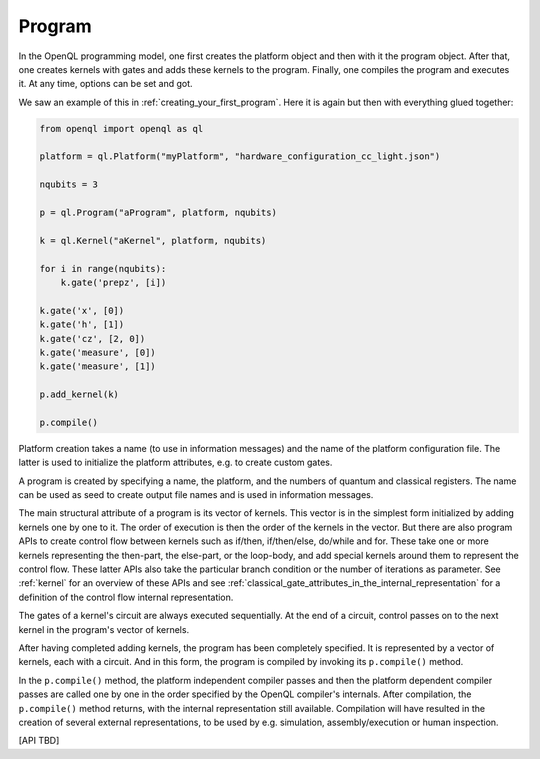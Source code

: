 .. _program:

Program
=======

In the OpenQL programming model, one first creates the platform object and then with it the program object.
After that, one creates kernels with gates and adds these kernels to the program.
Finally, one compiles the program and executes it.
At any time, options can be set and got.

We saw an example of this in :ref:`creating_your_first_program`.
Here it is again but then with everything glued together:

.. code:: python

    from openql import openql as ql

    platform = ql.Platform("myPlatform", "hardware_configuration_cc_light.json")

    nqubits = 3

    p = ql.Program("aProgram", platform, nqubits)

    k = ql.Kernel("aKernel", platform, nqubits)

    for i in range(nqubits):
        k.gate('prepz', [i])

    k.gate('x', [0])
    k.gate('h', [1])
    k.gate('cz', [2, 0])
    k.gate('measure', [0])
    k.gate('measure', [1])

    p.add_kernel(k)

    p.compile()


Platform creation takes a name (to use in information messages) and the name of the platform configuration file.
The latter is used to initialize the platform attributes, e.g. to create custom gates.

A program is created by specifying a name, the platform, and the numbers of quantum and classical registers.
The name can be used as seed to create output file names and is used in information messages.

The main structural attribute of a program is its vector of kernels.
This vector is in the simplest form initialized by adding kernels one by one to it.
The order of execution is then the order of the kernels in the vector.
But there are also program APIs to create control flow between kernels
such as if/then, if/then/else, do/while and for.
These take one or more kernels representing the then-part, the else-part, or the loop-body,
and add special kernels around them to represent the control flow.
These latter APIs also take the particular branch condition
or the number of iterations as parameter.
See :ref:`kernel` for an overview of these APIs and see :ref:`classical_gate_attributes_in_the_internal_representation` for a definition of the control flow internal representation.

The gates of a kernel's circuit are always executed sequentially.
At the end of a circuit, control passes on to the next kernel in the program's vector of kernels.

After having completed adding kernels, the program has been completely specified.
It is represented by a vector of kernels, each with a circuit.
And in this form, the program is compiled by invoking its ``p.compile()`` method.

In the ``p.compile()`` method,
the platform independent compiler passes and then the platform dependent compiler passes
are called one by one in the order specified by the OpenQL compiler's internals.
After compilation, the ``p.compile()`` method returns, with the internal representation still available.
Compilation will have resulted in the creation of several external representations,
to be used by e.g. simulation, assembly/execution or human inspection.

[API TBD]
